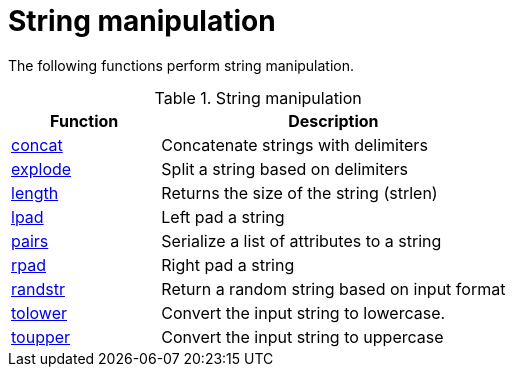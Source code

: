 = String manipulation

The following functions perform string manipulation.

.String manipulation
[options="header"]
[cols="30%,70%"]
|=====
| Function | Description
| xref:xlat/str/concat.adoc[concat]     | Concatenate strings with delimiters
| xref:xlat/str/explode.adoc[explode]   | Split a string based on delimiters
| xref:xlat/builtin/miscellaneous/misc.adoc#length[length] | Returns the size of the string (strlen)
| xref:xlat/str/lpad.adoc[lpad]         | Left pad a string
| xref:xlat/str/pairs.adoc[pairs]       | Serialize a list of attributes to a string
| xref:xlat/str/rpad.adoc[rpad]         | Right pad a string
| xref:xlat/str/randstr.adoc[randstr]   | Return a random string based on input format
| xref:xlat/str/tolower.adoc[tolower]   | Convert the input string to lowercase.
| xref:xlat/str/toupper.adoc[toupper]   | Convert the input string to uppercase
|=====

// Copyright (C) 2023 Network RADIUS SAS.  Licenced under CC-by-NC 4.0.
// This documentation was developed by Network RADIUS SAS.
